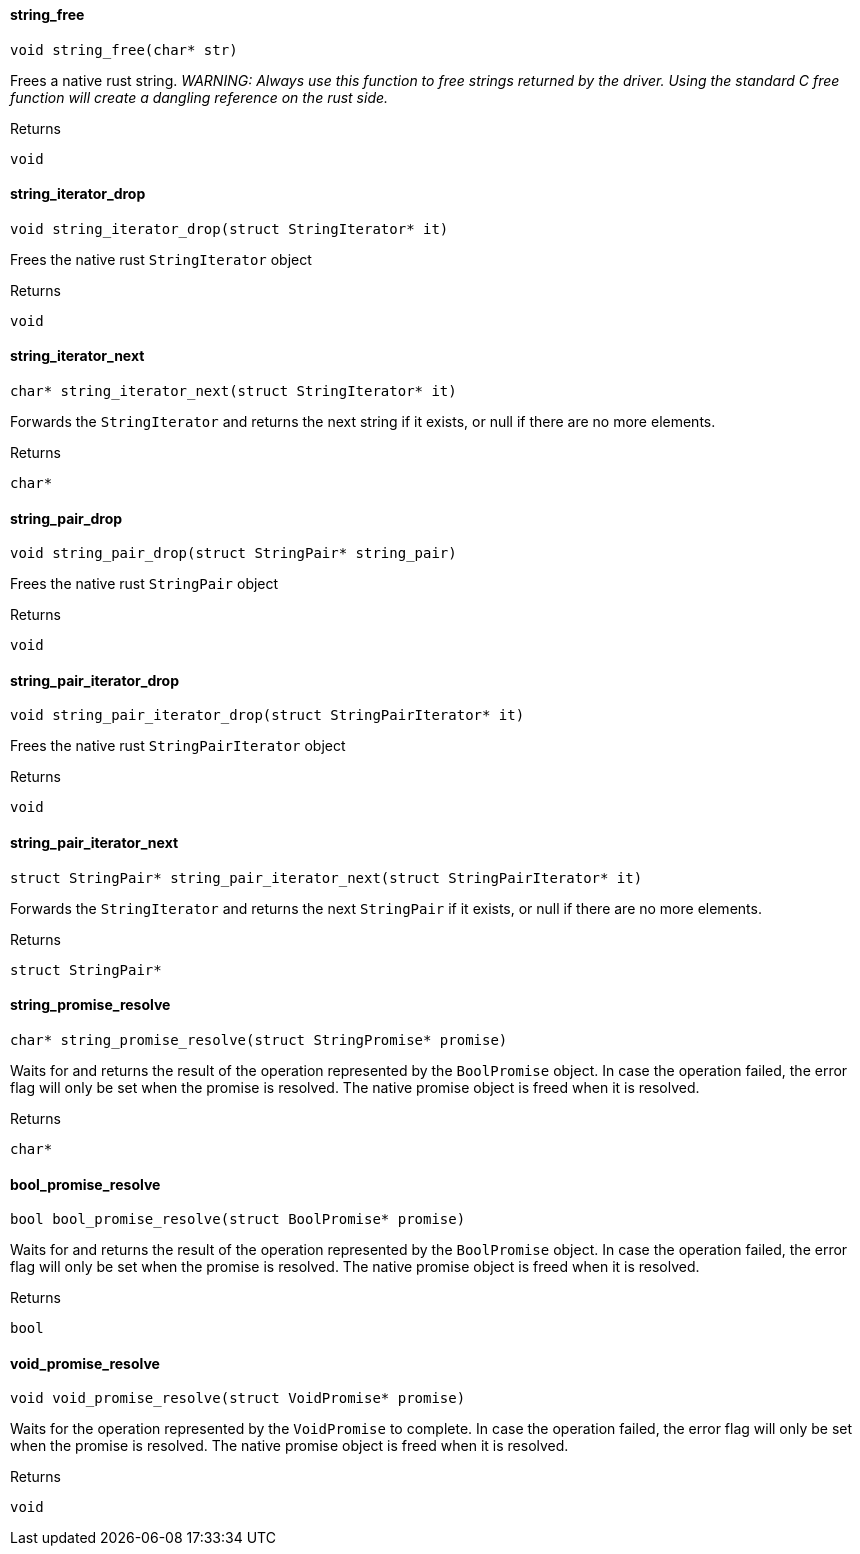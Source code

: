 [#_string_free]
==== string_free

[source,cpp]
----
void string_free(char* str)
----



Frees a native rust string. _WARNING: Always use this function to free strings returned by the driver. Using the standard C free function will create a dangling reference on the rust side._

[caption=""]
.Returns
`void`

[#_string_iterator_drop]
==== string_iterator_drop

[source,cpp]
----
void string_iterator_drop(struct StringIterator* it)
----



Frees the native rust ``StringIterator`` object

[caption=""]
.Returns
`void`

[#_string_iterator_next]
==== string_iterator_next

[source,cpp]
----
char* string_iterator_next(struct StringIterator* it)
----



Forwards the ``StringIterator`` and returns the next string if it exists, or null if there are no more elements.

[caption=""]
.Returns
`char*`

[#_string_pair_drop]
==== string_pair_drop

[source,cpp]
----
void string_pair_drop(struct StringPair* string_pair)
----



Frees the native rust ``StringPair`` object

[caption=""]
.Returns
`void`

[#_string_pair_iterator_drop]
==== string_pair_iterator_drop

[source,cpp]
----
void string_pair_iterator_drop(struct StringPairIterator* it)
----



Frees the native rust ``StringPairIterator`` object

[caption=""]
.Returns
`void`

[#_string_pair_iterator_next]
==== string_pair_iterator_next

[source,cpp]
----
struct StringPair* string_pair_iterator_next(struct StringPairIterator* it)
----



Forwards the ``StringIterator`` and returns the next ``StringPair`` if it exists, or null if there are no more elements.

[caption=""]
.Returns
`struct StringPair*`

[#_string_promise_resolve]
==== string_promise_resolve

[source,cpp]
----
char* string_promise_resolve(struct StringPromise* promise)
----



Waits for and returns the result of the operation represented by the ``BoolPromise`` object. In case the operation failed, the error flag will only be set when the promise is resolved. The native promise object is freed when it is resolved.

[caption=""]
.Returns
`char*`

[#_bool_promise_resolve]
==== bool_promise_resolve

[source,cpp]
----
bool bool_promise_resolve(struct BoolPromise* promise)
----



Waits for and returns the result of the operation represented by the ``BoolPromise`` object. In case the operation failed, the error flag will only be set when the promise is resolved. The native promise object is freed when it is resolved.

[caption=""]
.Returns
`bool`

[#_void_promise_resolve]
==== void_promise_resolve

[source,cpp]
----
void void_promise_resolve(struct VoidPromise* promise)
----



Waits for the operation represented by the ``VoidPromise`` to complete. In case the operation failed, the error flag will only be set when the promise is resolved. The native promise object is freed when it is resolved.

[caption=""]
.Returns
`void`

